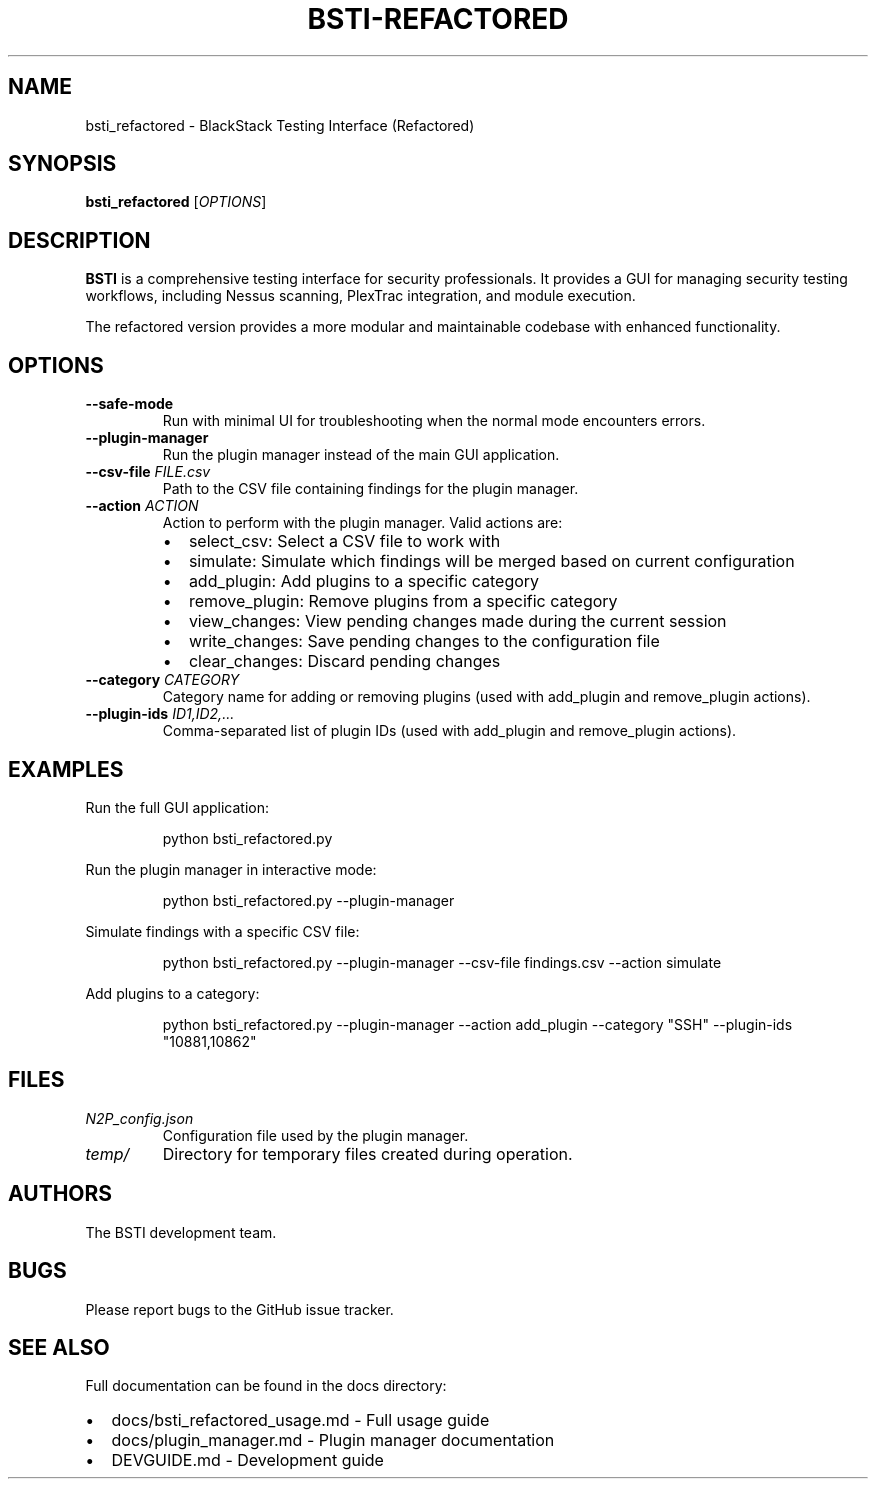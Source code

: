 .TH BSTI-REFACTORED 1 "April 2023" "BSTI" "BSTI User Manual"
.SH NAME
bsti_refactored \- BlackStack Testing Interface (Refactored)
.SH SYNOPSIS
.B bsti_refactored
.RI [ OPTIONS ]
.SH DESCRIPTION
.B BSTI
is a comprehensive testing interface for security professionals. It provides a GUI for managing security testing workflows, including Nessus scanning, PlexTrac integration, and module execution.
.PP
The refactored version provides a more modular and maintainable codebase with enhanced functionality.
.SH OPTIONS
.TP
.B --safe-mode
Run with minimal UI for troubleshooting when the normal mode encounters errors.
.TP
.B --plugin-manager
Run the plugin manager instead of the main GUI application.
.TP
.BI "--csv-file " FILE.csv
Path to the CSV file containing findings for the plugin manager.
.TP
.BI "--action " ACTION
Action to perform with the plugin manager. Valid actions are:
.RS
.IP \(bu 2
select_csv: Select a CSV file to work with
.IP \(bu 2
simulate: Simulate which findings will be merged based on current configuration
.IP \(bu 2
add_plugin: Add plugins to a specific category
.IP \(bu 2
remove_plugin: Remove plugins from a specific category
.IP \(bu 2
view_changes: View pending changes made during the current session
.IP \(bu 2
write_changes: Save pending changes to the configuration file
.IP \(bu 2
clear_changes: Discard pending changes
.RE
.TP
.BI "--category " CATEGORY
Category name for adding or removing plugins (used with add_plugin and remove_plugin actions).
.TP
.BI "--plugin-ids " ID1,ID2,...
Comma-separated list of plugin IDs (used with add_plugin and remove_plugin actions).
.SH EXAMPLES
.PP
Run the full GUI application:
.PP
.RS
.nf
python bsti_refactored.py
.fi
.RE
.PP
Run the plugin manager in interactive mode:
.PP
.RS
.nf
python bsti_refactored.py --plugin-manager
.fi
.RE
.PP
Simulate findings with a specific CSV file:
.PP
.RS
.nf
python bsti_refactored.py --plugin-manager --csv-file findings.csv --action simulate
.fi
.RE
.PP
Add plugins to a category:
.PP
.RS
.nf
python bsti_refactored.py --plugin-manager --action add_plugin --category "SSH" --plugin-ids "10881,10862"
.fi
.RE
.SH FILES
.TP
.I N2P_config.json
Configuration file used by the plugin manager.
.TP
.I temp/
Directory for temporary files created during operation.
.SH AUTHORS
The BSTI development team.
.SH BUGS
Please report bugs to the GitHub issue tracker.
.SH SEE ALSO
Full documentation can be found in the docs directory:
.IP \(bu 2
docs/bsti_refactored_usage.md \- Full usage guide
.IP \(bu 2
docs/plugin_manager.md \- Plugin manager documentation
.IP \(bu 2
DEVGUIDE.md \- Development guide 
